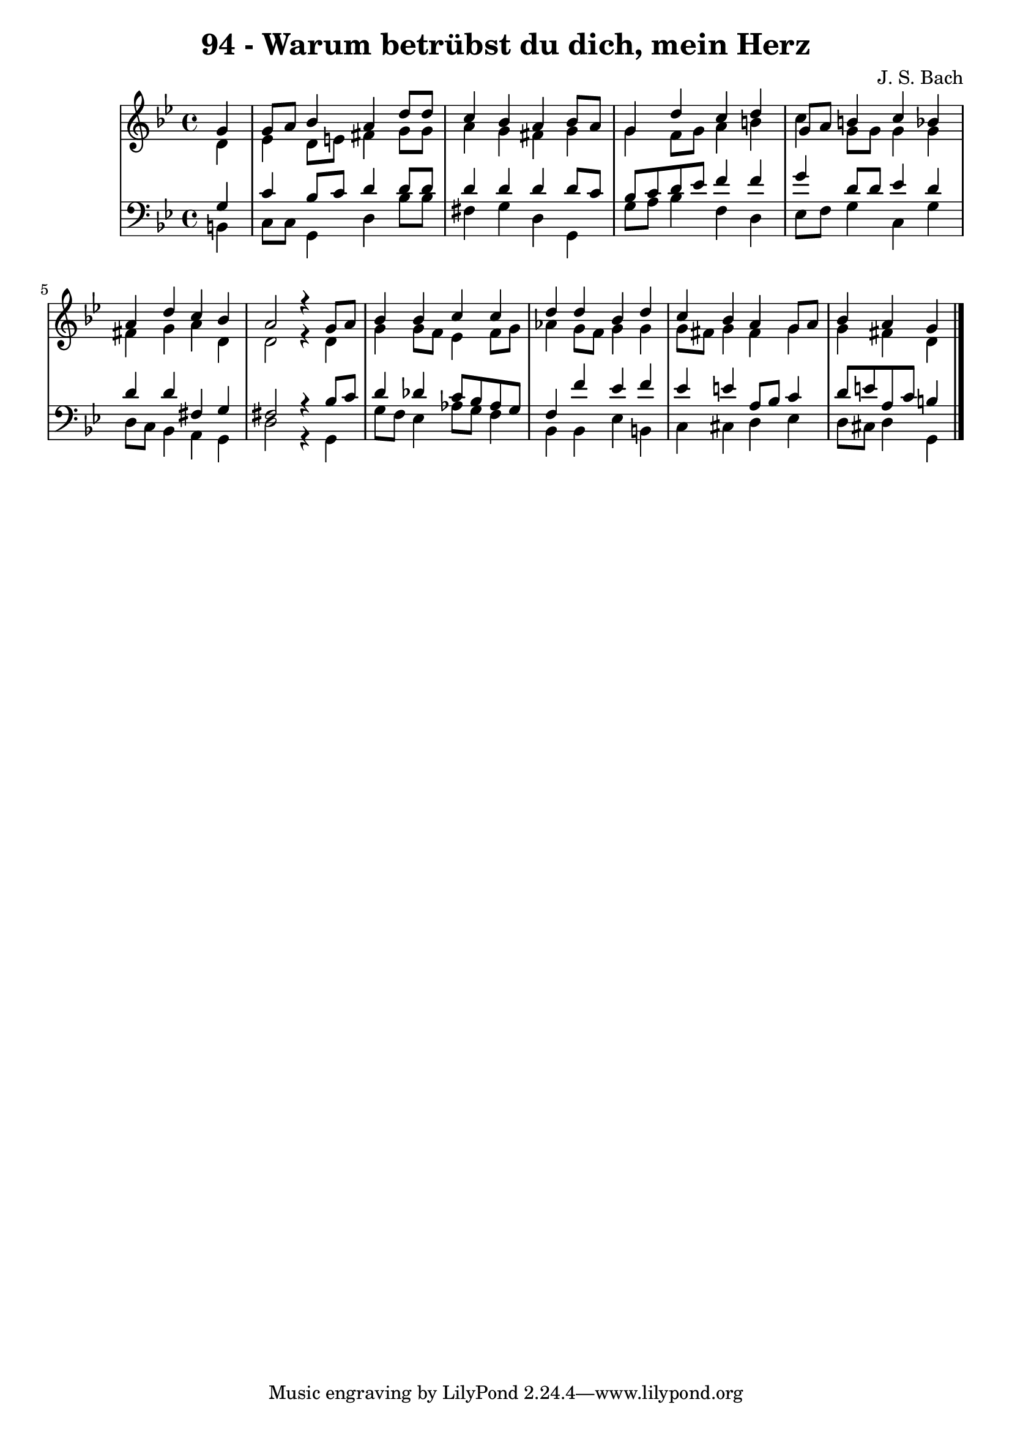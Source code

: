 \version "2.10.33"

\header {
  title = "94 - Warum betrübst du dich, mein Herz"
  composer = "J. S. Bach"
}


global = {
  \time 4/4
  \key g \minor
}


soprano = \relative c'' {
  \partial 4 g4 
    g8 a8 bes4 a4 d8 d8 
  c4 bes4 a4 bes8 a8 
  g4 d'4 c4 d4 
  g,8 a8 b4 c4 bes4 
  a4 d4 c4 bes4   %5
  a2 r4 g8 a8 
  bes4 bes4 c4 c4 
  d4 d4 bes4 d4 
  c4 bes4 a4 g8 a8 
  bes4 a g   %10
  
}

alto = \relative c' {
  \partial 4 d4 
    ees4 d8 e8 fis4 g8 g8 
  a4 g4 fis4 g4 
  g4 f8 g8 a4 b4 
  c4 g8 g8 g4 g4 
  fis4 g4 a4 d,4   %5
  d2 r4 d4 
  g4 g8 f8 ees4 f8 g8 
  aes4 g8 f8 g4 g4 
  g8 fis8 g4 fis4 g4 
  g4 fis d   %10
  
}

tenor = \relative c' {
  \partial 4 g4 
    c4 bes8 c8 d4 d8 d8 
  d4 d4 d4 d8 c8 
  bes8 c8 d8 ees8 f4 f4 
  g4 d8 d8 ees4 d4 
  d4 d4 fis,4 g4   %5
  fis2 r4 bes8 c8 
  d4 des4 c8 bes8 aes8 g8 
  f4 f'4 ees4 f4 
  ees4 e4 a,8 bes8 c4 
  d8 e8 a,8 c8 b4   %10
  
}

baixo = \relative c {
  \partial 4 b4 
    c8 c8 g4 d'4 bes'8 bes8 
  fis4 g4 d4 g,4 
  g'8 a8 bes4 f4 d4 
  ees8 f8 g4 c,4 g'4 
  d8 c8 bes4 a4 g4   %5
  d'2 r4 g,4 
  g'8 f8 ees4 aes8 g8 f4 
  bes,4 bes4 ees4 b4 
  c4 cis4 d4 ees4 
  d8 cis8 d4 g,  %10
  
}

\score {
  <<
    \new StaffGroup <<
      \override StaffGroup.SystemStartBracket #'style = #'line 
      \new Staff {
        <<
          \global
          \new Voice = "soprano" { \voiceOne \soprano }
          \new Voice = "alto" { \voiceTwo \alto }
        >>
      }
      \new Staff {
        <<
          \global
          \clef "bass"
          \new Voice = "tenor" {\voiceOne \tenor }
          \new Voice = "baixo" { \voiceTwo \baixo \bar "|."}
        >>
      }
    >>
  >>
  \layout {}
  \midi {}
}